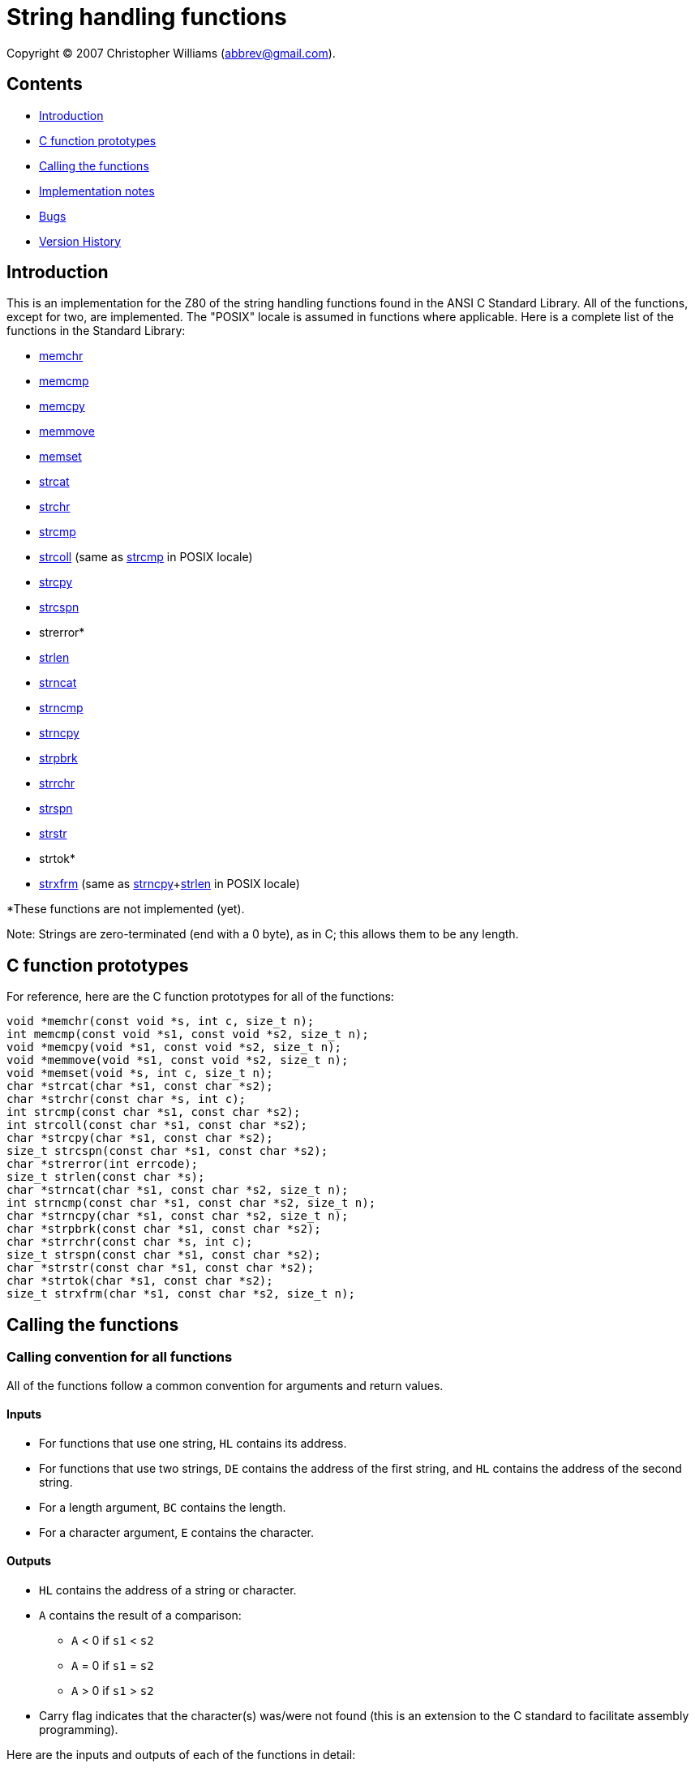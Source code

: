 = String handling functions

////
// css from index.html for syntax highlighting

/* programming code styles */

/* data type */
code .type, code.type {
	color: #600;
	font-weight: bold;
}

/* register */
code .reg, code.reg {
	color: #600;
}

/* identifier (variables, function names) */
code .ident, code.ident {
	color: black;
}
////

Copyright &copy; 2007 Christopher Williams (abbrev@gmail.com).

== Contents

* link:#introduction[Introduction]
* link:#c-function-prototypes[C function prototypes]
* link:#calling-the-functions[Calling the functions]
* link:#implementation-notes[Implementation notes]
* link:#bugs[Bugs]
* link:#version-history[Version History]

[#introduction]
== Introduction

This is an implementation for the Z80 of the string handling functions found in the ANSI C Standard Library. All of the functions, except for two, are implemented. The "POSIX" locale is assumed in functions where applicable. Here is a complete list of the functions in the Standard Library:

* link:#memchr[memchr]
* link:#memcmp[memcmp]
* link:#memcpy[memcpy]
* link:#memmove[memmove]
* link:#memset[memset]
* link:#strcat[strcat]
* link:#strchr[strchr]
* link:#strcmp[strcmp]
* link:#strcmp[strcoll] (same as link:#strcmp[strcmp] in POSIX locale)
* link:#strcpy[strcpy]
* link:#strcspn[strcspn]
* strerror*
* link:#strlen[strlen]
* link:#strncat[strncat]
* link:#strncmp[strncmp]
* link:#strncpy[strncpy]
* link:#strpbrk[strpbrk]
* link:#strrchr[strrchr]
* link:#strspn[strspn]
* link:#strstr[strstr]
* strtok*
* link:#strxfrm[strxfrm] (same as link:#strncpy[strncpy]+link:#strlen[strlen] in POSIX locale)

*These functions are not implemented (yet).

Note: Strings are zero-terminated (end with a 0 byte), as in C; this allows them to be any length.

[#c-function-prototypes]
== C function prototypes

For reference, here are the C function prototypes for all of the functions:

[source,c]
----
void *memchr(const void *s, int c, size_t n);
int memcmp(const void *s1, const void *s2, size_t n);
void *memcpy(void *s1, const void *s2, size_t n);
void *memmove(void *s1, const void *s2, size_t n);
void *memset(void *s, int c, size_t n);
char *strcat(char *s1, const char *s2);
char *strchr(const char *s, int c);
int strcmp(const char *s1, const char *s2);
int strcoll(const char *s1, const char *s2);
char *strcpy(char *s1, const char *s2);
size_t strcspn(const char *s1, const char *s2);
char *strerror(int errcode);
size_t strlen(const char *s);
char *strncat(char *s1, const char *s2, size_t n);
int strncmp(const char *s1, const char *s2, size_t n);
char *strncpy(char *s1, const char *s2, size_t n);
char *strpbrk(const char *s1, const char *s2);
char *strrchr(const char *s, int c);
size_t strspn(const char *s1, const char *s2);
char *strstr(const char *s1, const char *s2);
char *strtok(char *s1, const char *s2);
size_t strxfrm(char *s1, const char *s2, size_t n);
----

[#calling-the-functions]
== Calling the functions

=== Calling convention for all functions

All of the functions follow a common convention for arguments and return values.

==== Inputs

* For functions that use one string, [.reg]``HL`` contains its address.
* For functions that use two strings, [.reg]``DE`` contains the address of the first string, and [.reg]``HL`` contains the address of the second string.
* For a length argument, [.reg]``BC`` contains the length.
* For a character argument, [.reg]``E`` contains the character.

==== Outputs

* [.reg]``HL`` contains the address of a string or character.
* [.reg]``A`` contains the result of a comparison:
** [.reg]``A`` &lt; 0 if [.ident]``s1`` &lt; [.ident]``s2``
** [.reg]``A`` = 0 if [.ident]``s1`` = [.ident]``s2``
** [.reg]``A`` &gt; 0 if [.ident]``s1`` &gt; [.ident]``s2``
* Carry flag indicates that the character(s) was/were not found (this is an extension to the C standard to facilitate assembly programming).

Here are the inputs and outputs of each of the functions in detail:

[#memchr]
== memchr - scan memory for a character

==== Input

* [.reg]``HL`` = [.ident]``s``
* [.reg]``BC`` = [.ident]``n`` (number of bytes in [.ident]``s``)
* [.reg]``E`` = [.ident]``c`` (byte to find)

==== Output

* [.reg]``HL`` = address of matching byte, or NULL if byte is not found
* Z80 extension: carry is set if byte is not found

[#memcmp]
== memcmp - compare memory areas

==== Input

* [.reg]``DE`` = [.ident]``s1``
* [.reg]``HL`` = [.ident]``s2``
* [.reg]``BC`` = [.ident]``n``

==== Output

* [.reg]``A`` &lt; 0 if [.ident]``s1`` &lt; [.ident]``s2``
* [.reg]``A`` = 0 if [.ident]``s1`` = [.ident]``s2``
* [.reg]``A`` &gt; 0 if [.ident]``s1`` &gt; [.ident]``s2``

[#memcpy]
== memcpy - copy memory area

==== Input

* [.reg]``DE`` = [.ident]``dest``
* [.reg]``HL`` = [.ident]``src``
* [.reg]``BC`` = [.ident]``n`` (number of bytes to copy)

==== Output

* [.reg]``HL`` = [.ident]``dest``

[#memmove]
== memmove - copy memory area

==== Input

* [.reg]``DE`` = [.ident]``dest``
* [.reg]``HL`` = [.ident]``src``
* [.reg]``BC`` = [.ident]``n`` (number of bytes to copy)

==== Output

* [.reg]``HL`` = [.ident]``dest``

[#memset]
== memset - fill memory with a constant byte

==== Input

* [.reg]``HL`` = [.ident]``s``
* [.reg]``BC`` = [.ident]``n`` (number of bytes to copy)
* [.reg]``E`` = [.ident]``c`` (byte to fill)

==== Output

* [.reg]``HL`` = [.ident]``s``

[#strcat]
== strcat - concatenate two strings

==== Input

* [.reg]``DE`` = [.ident]``dest``
* [.reg]``HL`` = [.ident]``src``

==== Output

* [.reg]``HL`` = [.ident]``dest``

[#strchr]
== strchr - locate character in string

==== Input

* [.reg]``HL`` = [.ident]``s``
* [.reg]``E`` = [.ident]``c`` (character to find)

==== Output

* [.reg]``HL`` = address of matching byte, or NULL if character is not found
* Z80 extension: carry is set if character is not found

[#strcmp]
== strcmp - compare two strings

==== Input

* [.reg]``DE`` = [.ident]``s1``
* [.reg]``HL`` = [.ident]``s2``

==== Output

* [.reg]``A`` &lt; 0 if [.ident]``s1`` &lt; [.ident]``s2``
* [.reg]``A`` = 0 if [.ident]``s1`` = [.ident]``s2``
* [.reg]``A`` &gt; 0 if [.ident]``s1`` &gt; [.ident]``s2``

[#strcpy]
== strcpy - copy a string

==== Input

* [.reg]``DE`` = [.ident]``dest``
* [.reg]``HL`` = [.ident]``src``

==== Output

* [.reg]``HL`` = [.ident]``dest``

[#strcspn]
== strcspn - search a string for a set of characters

==== Input

* [.reg]``DE`` = [.ident]``s``
* [.reg]``HL`` = [.ident]``reject``

==== Output

* [.reg]``HL`` = number of characters in the initial segment of [.ident]``s`` which are not in [.ident]``reject``

[#strlen]
== strlen - calculate the length of a string

==== Input

* [.reg]``HL`` = [.ident]``s``

==== Output

* [.reg]``HL`` = number of characters in [.ident]``s``

[#strncat]
== strncat - concatenate two strings

==== Input

* [.reg]``DE`` = [.ident]``dest``
* [.reg]``HL`` = [.ident]``src``
* [.reg]``BC`` = [.ident]``n`` (maximum number of bytes to copy from [.ident]``src``)

==== Output

* [.reg]``HL`` = [.ident]``dest``

[#strncmp]
== strncmp - compare two strings

==== Input

* [.reg]``DE`` = [.ident]``s1``
* [.reg]``HL`` = [.ident]``s2``
* [.reg]``BC`` = [.ident]``n`` (maximum number of bytes to compare)

==== Output

* [.reg]``A`` &lt; 0 if [.ident]``s1`` &lt; [.ident]``s2``
* [.reg]``A`` = 0 if [.ident]``s1`` = [.ident]``s2``
* [.reg]``A`` &gt; 0 if [.ident]``s1`` &gt; [.ident]``s2``

[#strncpy]
== strncpy - copy a string

==== Input

* [.reg]``DE`` = [.ident]``dest``
* [.reg]``HL`` = [.ident]``src``
* [.reg]``BC`` = [.ident]``n`` (maximum number of bytes to copy)

==== Output

* [.reg]``HL`` = [.ident]``dest``

[#strpbrk]
== strpbrk - search a string for any of a set of characters

==== Input

* [.reg]``DE`` = [.ident]``s``
* [.reg]``HL`` = [.ident]``accept``

==== Output

* [.reg]``HL`` = address of character in [.ident]``s`` that matches one of the characters in [.ident]``accept``, or NULL if no such character is found
* Z80 extension: carry is set if character is not found

[#strrchr]
== strrchr - locate character in string

==== Input

* [.reg]``HL`` = [.ident]``s``
* [.reg]``E`` = [.ident]``c`` (character to find)

==== Output

* [.reg]``HL`` = address of last matching byte, or NULL if character is not found
* Z80 extension: carry is set if character is not found

[#strspn]
== strspn - search a string for a set of characters

==== Input

* [.reg]``DE`` = [.ident]``s``
* [.reg]``HL`` = [.ident]``accept``

==== Output

* [.reg]``HL`` = number of characters in the initial segment of [.ident]``s`` which consist only of characters from [.ident]``accept``

[#strstr]
== strstr - locate a substring

==== Input

* [.reg]``DE`` = [.ident]``haystack``
* [.reg]``HL`` = [.ident]``needle``

==== Output

* [.reg]``HL`` = address of [.ident]``needle`` in [.ident]``haystack``

[#strxfrm]
== strxfrm - string transformation

==== Input

* [.reg]``DE`` = [.ident]``dest``
* [.reg]``HL`` = [.ident]``src``
* [.reg]``BC`` = [.ident]``n`` (maximum number of characters to copy)

==== Output

* [.reg]``HL`` = number of bytes required to store the transformed string in [.ident]``dest`` excluding the terminating '\0' character.

[#implementation-notes]
== Implementation notes

In this implementation, some functions depend on one or more other functions to work correctly. The following table lists these functions and their dependencies.

[cols='1a,1a',width=50%]
|===
|Function   |Depends on

|``strcat`` |``strcpy``
|``strcspn``|``strchr``
|``strpbrk``|``strchr``
|``strspn`` |``strchr``
|``strstr`` |``strlen`` and ``strncmp``
|``strxfrm``|``strchr`` and ``strlen``
|===

This means that, for example, if you include "strcat.asm", you should also include "strcpy.asm".

[#bugs]
== Bugs

There are no known bugs in this version. However, two of the functions in the Standard (``strerror`` and ``strtok``) are missing in this implementation. I did not implement ``strerror`` because it's almost useless without more of the C Standard Library. I did not implement ``strtok`` for a few reasons, one being that it is not reentrant (it stores static data), another being that it modifies the original string. I may write ``strtok`` in a future version, but for now it's missing.

[#version-history]
== Version History

* 2004-03-27. Wrote the ``strcmp`` function.
* 2007-01-27. Wrote all (except for two) other string handling functions.
